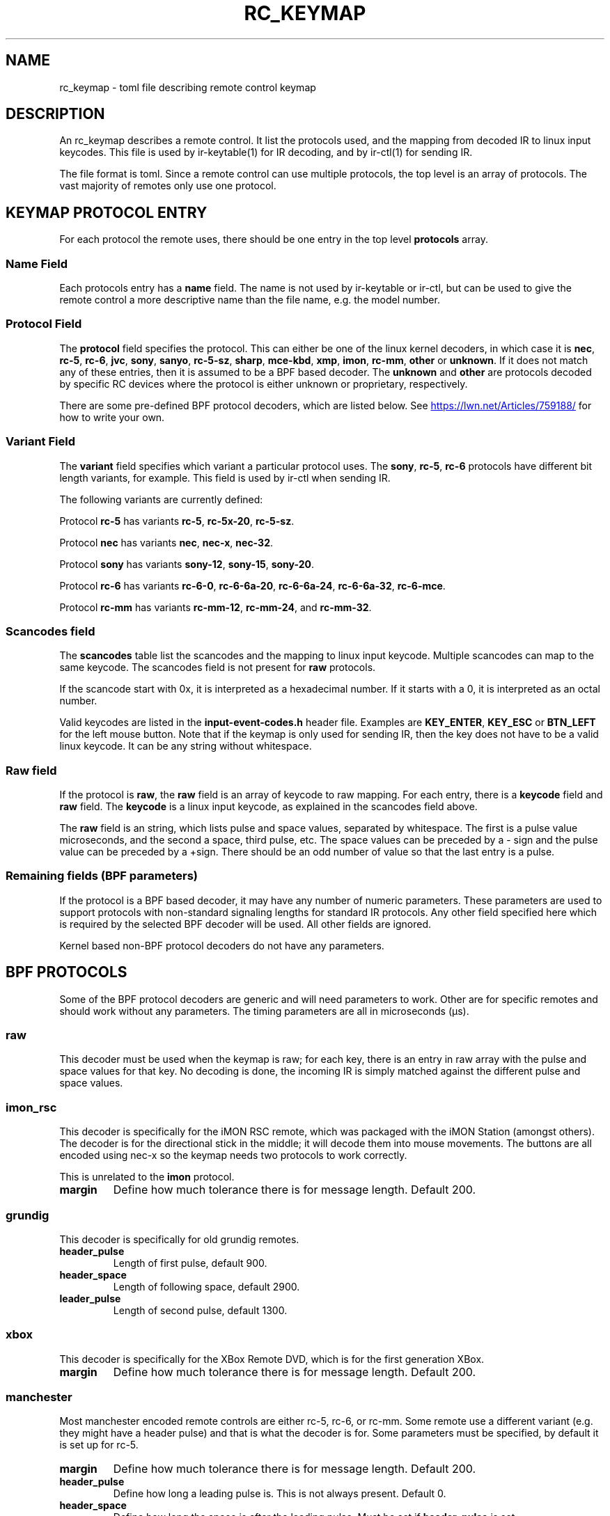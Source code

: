 .TH "RC_KEYMAP" "5" "Thu Mar 7 2019" "v4l-utils 1.22.1" "File Formats"
.SH NAME
rc_keymap \- toml file describing remote control keymap
.SH DESCRIPTION
An rc_keymap describes a remote control. It list the protocols used, and the
mapping from decoded IR to linux input keycodes. This file is used by
ir\-keytable(1) for IR decoding, and by ir-ctl(1) for sending IR.
.PP
The file format is toml. Since a remote control can use multiple protocols,
the top level is an array of protocols. The vast majority of remotes only use
one protocol.
.PP
.SH KEYMAP PROTOCOL ENTRY
For each protocol the remote uses, there should be one entry in the top level
\fBprotocols\fR array.
.SS Name Field
Each protocols entry has a \fBname\fR field. The name is not used by
ir\-keytable or ir\-ctl, but can be used to give the remote control a more
descriptive name than the file name, e.g. the model number.
.SS Protocol Field
The \fBprotocol\fR field specifies the protocol. This can either be one of the
linux kernel decoders, in which case it is \fBnec\fR, \fBrc\-5\fR, \fBrc\-6\fR,
\fBjvc\fR, \fBsony\fR, \fBsanyo\fR, \fBrc\-5\-sz\fR, \fBsharp\fR,
\fBmce\-kbd\fR, \fBxmp\fR, \fBimon\fR, \fBrc\-mm\fR, \fBother\fR or
\fBunknown\fR. If it does not match any of these entries, then it is assumed
to be a BPF based decoder. The \fBunknown\fR and \fBother\fR are protocols
decoded by specific RC devices where the protocol is either unknown or
proprietary, respectively.
.PP
There are some pre-defined BPF protocol decoders, which are listed below. See
.UR https://lwn.net/Articles/759188/
.UE
for how to write your own.
.SS Variant Field
The \fBvariant\fR field specifies which variant a particular protocol uses.
The \fBsony\fR, \fBrc-5\fR, \fBrc-6\fR protocols have different bit length
variants, for example. This field is used by ir\-ctl when sending IR.
.PP
The following variants are currently defined:
.PP
Protocol \fBrc-5\fR has variants \fBrc-5\fR, \fBrc-5x-20\fR, \fBrc-5-sz\fR.
.PP
Protocol \fBnec\fR has variants \fBnec\fR, \fBnec-x\fR, \fBnec-32\fR.
.PP
Protocol \fBsony\fR has variants \fBsony-12\fR, \fBsony-15\fR, \fBsony-20\fR.
.PP
Protocol \fBrc\-6\fR has variants \fBrc-6-0\fR, \fBrc-6-6a-20\fR,
\fBrc-6-6a-24\fR, \fBrc-6-6a-32\fR, \fBrc-6-mce\fR.
.PP
Protocol \fBrc\-mm\fR has variants \fBrc-mm-12\fR, \fBrc-mm-24\fR, and
\fBrc-mm-32\fR.
.SS Scancodes field
The \fBscancodes\fR table list the scancodes and the mapping to linux input
keycode. Multiple scancodes can map to the same keycode. The scancodes field
is not present for \fBraw\fR protocols.
.PP
If the scancode start with 0x, it is interpreted as a hexadecimal number. If
it starts with a 0, it is interpreted as an octal number.
.PP
Valid keycodes are listed in the \fBinput-event-codes.h\fR header file.
Examples are \fBKEY_ENTER\fR, \fBKEY_ESC\fR or \fBBTN_LEFT\fR for the left
mouse button. Note that if the keymap is only used for sending IR, then
the key does not have to be a valid linux keycode. It can be any string
without whitespace.
.SS Raw field
If the protocol is \fBraw\fR, the \fBraw\fR field is an array of keycode
to raw mapping. For each entry, there is a \fBkeycode\fR field and \fBraw\fR
field. The \fBkeycode\fR is a linux input keycode, as explained in the
scancodes field above.
.PP
The \fBraw\fR field is an string, which lists pulse and space values,
separated by whitespace. The first is a pulse value microseconds, and
the second a space, third pulse, etc. The space values can be preceded by
a - sign and the pulse value can be preceded by a +sign.
There should be an odd number of value so that the last entry is a pulse.
.SS Remaining fields (BPF parameters)
If the protocol is a BPF based decoder, it may have any number of numeric
parameters. These parameters are used to support protocols with non-standard
signaling lengths for standard IR protocols. Any other field specified here
which is required by the selected BPF decoder will be used. All other fields
are ignored.

Kernel based non-BPF protocol decoders do not have any parameters.
.PP
.SH BPF PROTOCOLS
.PP
Some of the BPF protocol decoders are generic and will need parameters to
work. Other are for specific remotes and should work without any parameters.
The timing parameters are all in microseconds (µs).
.SS raw
This decoder must be used when the keymap is raw; for each key, there is an
entry in raw array with the pulse and space values for that key. No decoding
is done, the incoming IR is simply matched against the different pulse and
space values.
.SS imon_rsc
This decoder is specifically for the iMON RSC remote, which was packaged with
the iMON Station (amongst others). The decoder is for the directional stick in
the middle; it will decode them into mouse movements. The buttons are all
encoded using nec-x so the keymap needs two protocols to work correctly.

This is unrelated to the \fBimon\fR protocol.
.TP
\fBmargin\fR
Define how much tolerance there is for message length. Default 200.
.PP
.SS grundig
This decoder is specifically for old grundig remotes.
.TP
\fBheader_pulse\fR
Length of first pulse, default 900.
.TP
\fBheader_space\fR
Length of following space, default 2900.
.TP
\fBleader_pulse\fR
Length of second pulse, default 1300.
.PP
.SS xbox
This decoder is specifically for the XBox Remote DVD, which is for the first
generation XBox.
.TP
\fBmargin\fR
Define how much tolerance there is for message length. Default 200.
.SS manchester
Most manchester encoded remote controls are either rc\-5, rc\-6, or rc\-mm.
Some remote use a different variant (e.g. they might have a header pulse) and
that is what the decoder is for. Some parameters must be specified, by default
it is set up for rc\-5.
.TP
\fBmargin\fR
Define how much tolerance there is for message length. Default 200.
.TP
\fBheader_pulse\fR
Define how long a leading pulse is. This is not always present. Default 0.
.TP
\fBheader_space\fR
Define how long the space is after the leading pulse. Must be set if
\fBheader\_pulse\fR is set.
.TP
\fBzero\_pulse\fR, \fBzero\_space\fR, \fBone\_pulse\fR, \fBone\_space\fR
Signally lengths for bits. See
.UR https://clearwater.com.au/code/rc5
.UE
for these are defined.
.TP
\fBbits\fR
Number of bits. Default 14.
.TP
\fBscancode\_mask\fR
Bits to mask out of resulting scancode.
.TP
\fBtoggle\_bit\fR
Bit that specifies the toggle. If this value is greater than the number of
bits, no toggle is defined.
.SS pulse\_distance
This is a generic decoder for protocols that define bits by distance between
pulses, and the pulses are always of the same length. The most well known
protocol like this is \fBnec\fR. This decoder is cases where \fBnec\fR is not
used. The parameters must be set.
.TP
\fBmargin\fR
Define how much tolerance there is for message length. Default 200.
.TP
\fBheader_pulse\fR
Length of the first leading pulse. Default 2125.
.TP
\fBheader_space\fR
Length of the space after the leading pulse. Default 1875.
.TP
\fBrepeat_pulse\fR
Length of the leading pulse for key repeat. Default 0.
.TP
\fBrepeat_space\fR
Length of the space after the leading pulse for key repeat. Default 0.
.TP
\fBbit_pulse\fR
Length of the pulse for each bit. Default 625.
.TP
\fBbit_0_space\fR
Length of the space for a zero bit. Default 375.
.TP
\fBbit_1_space\fR
Length of the space for a one bit. Default 1625.
.TP
\fBtrailer_pulse\fR
Length of the pulse after the last bit. Needed to bookend the last bit.
Default 625.
.TP
\fBbits\fR
Number of bits. Default 4.
.TP
\fBreverse\fR
Should the bits be read in least significant bit first. Set to non-zero to
enable. Default 0.
.TP
\fBheader_optional\fR
Some remotes do not send the header pulse and space for key repeats, so set
this to non-zero to make the header optional. Default 0.

An alternative implementation might only allow missing headers for repeat
messages, but this would fail to decode key presses if the first message with
the header did not decode correctly to due interference.
.SS pulse\_length
This is a generic decoder for protocols that define bits by length of pulses,
and the spaces are always the same. The \fBsony\fR protocol is the most
well-known protocol, but this decoder is for protocols which are not
\fBsony\fR.
.TP
\fBmargin\fR
Define how much tolerance there is for message length. Default 200.
.TP
\fBheader_pulse\fR
Length of the first leading pulse. Default 2125.
.TP
\fBheader_space\fR
Length of the space after the leading pulse. Default 1875.
.TP
\fBrepeat_pulse\fR
Length of the leading pulse for key repeat. Default 0.
.TP
\fBrepeat_space\fR
Length of the space after the leading pulse for key repeat. Default 0.
.TP
\fBbit_space\fR
Length of the space for each bit. Default 625.
.TP
\fBbit_0_pulse\fR
Length of the pulse for a zero bit. Default 375.
.TP
\fBbit_1_pulse\fR
Length of the pulse for a one bit. Default 1625.
.TP
\fBtrailer_pulse\fR
Length of the pulse after the last bit. Optional. Default 0.
.TP
\fBbits\fR
Number of bits. Default 4.
.TP
\fBreverse\fR
Should the bits be read in least significant bit first. Set to non-zero to
enable. Default 0.
.TP
\fBheader_optional\fR
Some remotes do not send the header pulse and space for key repeats, so set
this to non-zero to make the header optional. Default 0.

An alternative implementation might only allow missing headers for repeat
messages, but this would fail to decode key presses if only the first message
did not decode correctly to due interference.
.SH EXAMPLE
.EX
[[protocols]]
name = "iMON Station RSC"
protocol = "nec"
variant = "necx"
[protocols.scancodes]
0x801010 = "KEY_EXIT"
0x80102f = "KEY_POWER"
0x80104a = "KEY_SCREENSAVER"
0x801049 = "KEY_TIME"
0x801054 = "KEY_NUMERIC_1"
0x801055 = "KEY_NUMERIC_2"
0x801056 = "KEY_NUMERIC_3"
0x801057 = "KEY_NUMERIC_4"
0x801058 = "KEY_NUMERIC_5"
0x801059 = "KEY_NUMERIC_6"
0x80105a = "KEY_NUMERIC_7"
0x80105b = "KEY_NUMERIC_8"
0x80105c = "KEY_NUMERIC_9"
0x801081 = "KEY_SCREEN"
0x80105d = "KEY_NUMERIC_0"
0x801082 = "KEY_MAX"
0x801048 = "KEY_ESC"
0x80104b = "KEY_MEDIA"
0x801083 = "KEY_MENU"
0x801045 = "KEY_APPSELECT"
0x801084 = "KEY_STOP"
0x801046 = "KEY_CYCLEWINDOWS"
0x801085 = "KEY_BACKSPACE"
0x801086 = "KEY_KEYBOARD"
0x801087 = "KEY_SPACE"
0x80101e = "KEY_RESERVED"
0x801098 = "BTN_0"
0x80101f = "KEY_TAB"
0x80101b = "BTN_LEFT"
0x80101d = "BTN_RIGHT"
0x801016 = "BTN_MIDDLE"
0x801088 = "KEY_MUTE"
0x80105e = "KEY_VOLUMEDOWN"
0x80105f = "KEY_VOLUMEUP"
0x80104c = "KEY_PLAY"
0x80104d = "KEY_PAUSE"
0x80104f = "KEY_EJECTCD"
0x801050 = "KEY_PREVIOUS"
0x801051 = "KEY_NEXT"
0x80104e = "KEY_STOP"
0x801052 = "KEY_REWIND"
0x801053 = "KEY_FASTFORWARD"
0x801089 = "KEY_ZOOM"
[[protocols]]
protocol = "imon_rsc"
.EE
.SH BUGS
Report bugs to \fBLinux Media Mailing List <linux-media@vger.kernel.org>\fR
.SH COPYRIGHT
Copyright (C) 2019 by Sean Young <sean@mess.org>
.PP
License GPLv2: GNU GPL version 2 <http://gnu.org/licenses/gpl.html>.
.br
This is free software: you are free to change and redistribute it.
There is NO WARRANTY, to the extent permitted by law.
.SH SEE ALSO
ir\-keytable(1) and ir\-ctl(1)
.PP
https://lwn.net/Articles/759188/
.PP
https://git.kernel.org/pub/scm/linux/kernel/git/torvalds/linux.git/tree/include/uapi/linux/input-event-codes.h#n64
